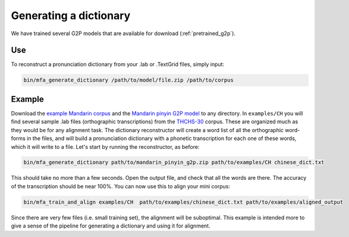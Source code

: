 

.. _`THCHS-30`: http://www.openslr.org/18/

.. _`example Mandarin corpus`: http://mlmlab.org/mfa/CH_g2p_example.zip

.. _`Mandarin pinyin G2P model`: http://mlmlab.org/mfa/mfa-models/g2p/mandarin_pinyin_g2p.zip


.. _dict_generating:

***********************
Generating a dictionary
***********************

We have trained several G2P models that are available for download (:ref:`pretrained_g2p`).

Use
===

To reconstruct a pronunciation dictionary from your .lab or .TextGrid files, simply input:

.. code-block:: bash

    bin/mfa_generate_dictionary /path/to/model/file.zip /path/to/corpus



Example
=======

Download the `example Mandarin corpus`_ and the `Mandarin pinyin G2P model`_ to any directory. In ``examples/CH`` you will find several sample .lab files (orthographic transcriptions)
from the `THCHS-30`_ corpus. These are organized much as they would be for any alignment task. The dictionary reconstructor will
create a word list of all the orthographic word-forms in the files, and will build a pronunciation dictionary with a
phonetic transcription for each one of these words, which it will write to a file. Let's start by running the reconstructor, as before:

.. code-block:: bash

   bin/mfa_generate_dictionary path/to/mandarin_pinyin_g2p.zip path/to/examples/CH chinese_dict.txt

This should take no more than a few seconds. Open the output file, and check that all the words are there. The accuracy
of the transcription should be near 100%. You can now use this to align your mini corpus:

.. code-block:: bash

   bin/mfa_train_and_align examples/CH  path/to/examples/chinese_dict.txt path/to/examples/aligned_output

Since there are very few files (i.e. small training set), the alignment will be suboptimal. This example is intended more
to give a sense of the pipeline for generating a dictionary and using it for alignment.




